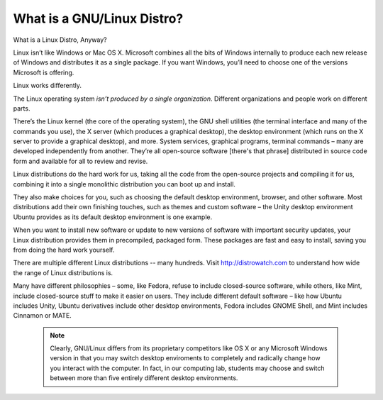 ===========================
What is a GNU/Linux Distro?
===========================

What is a Linux Distro, Anyway?

Linux isn’t like Windows or Mac OS X. Microsoft combines all the bits of Windows internally to produce each new release of Windows and distributes it as a single package. If you want Windows, you’ll need to choose one of the versions Microsoft is offering.

Linux works differently.

The Linux operating system *isn’t produced by a single organization*. Different organizations and people work on different parts.

There’s the Linux kernel (the core of the operating system), the GNU shell utilities (the terminal interface and many of the commands you use), the X server (which produces a graphical desktop), the desktop environment (which runs on the X server to provide a graphical desktop), and more. System services, graphical programs, terminal commands – many are developed independently from another. They’re all open-source software [there's that phrase] distributed in source code form and available for all to review and revise.

Linux distributions do the hard work for us, taking all the code from the open-source projects and compiling it for us, combining it into a single monolithic distribution you can boot up and install.

They also make choices for you, such as choosing the default desktop environment, browser, and other software. Most distributions add their own finishing touches, such as themes and custom software – the Unity desktop environment Ubuntu provides as its default desktop environment is one example.

When you want to install new software or update to new versions of software with important security updates, your Linux distribution provides them in precompiled, packaged form. These packages are fast and easy to install, saving you from doing the hard work yourself.

There are multiple different Linux distributions -- many hundreds. Visit http://distrowatch.com to understand how wide the range of Linux distributions is.

Many have different philosophies – some, like Fedora, refuse to include closed-source software, while others, like Mint, include closed-source stuff to make it easier on users. They include different default software – like how Ubuntu includes Unity, Ubuntu derivatives include other desktop environments, Fedora includes GNOME Shell, and Mint includes Cinnamon or MATE.

 .. note:: Clearly, GNU/Linux differs from its proprietary competitors like OS X or any Microsoft Windows version in that you may switch desktop enviroments to completely and radically change how you interact with the computer. In fact, in our computing lab, students may choose and switch between more than five entirely different desktop environments.
